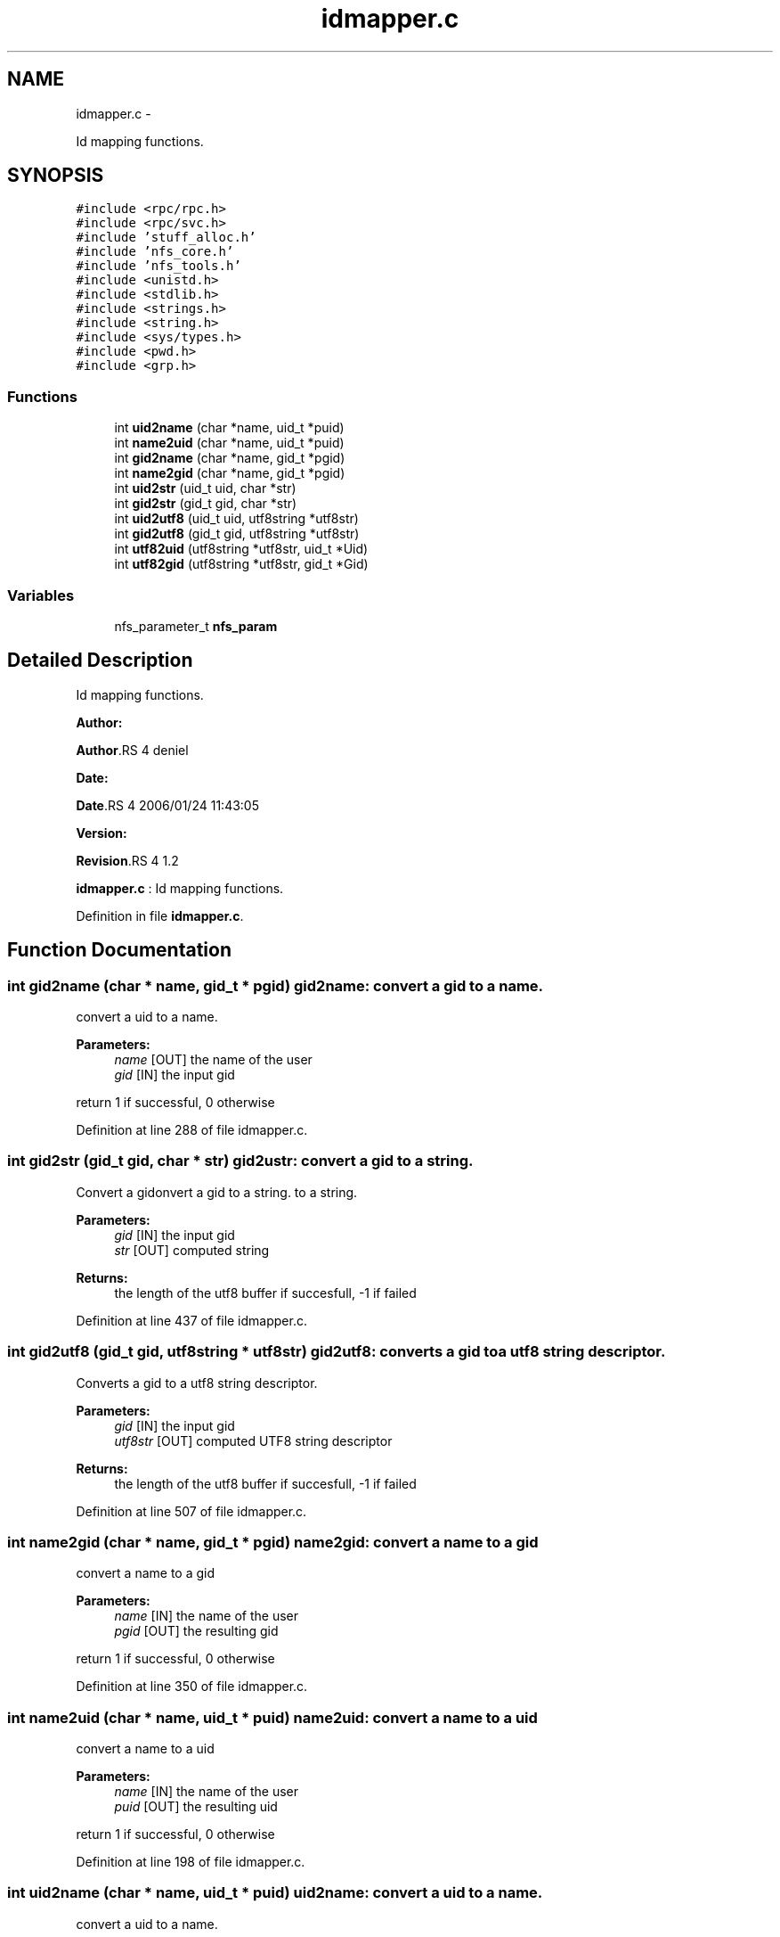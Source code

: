 .TH "idmapper.c" 3 "15 Sep 2010" "Version 0.1" "Id Mapper" \" -*- nroff -*-
.ad l
.nh
.SH NAME
idmapper.c \- 
.PP
Id mapping functions.  

.SH SYNOPSIS
.br
.PP
\fC#include <rpc/rpc.h>\fP
.br
\fC#include <rpc/svc.h>\fP
.br
\fC#include 'stuff_alloc.h'\fP
.br
\fC#include 'nfs_core.h'\fP
.br
\fC#include 'nfs_tools.h'\fP
.br
\fC#include <unistd.h>\fP
.br
\fC#include <stdlib.h>\fP
.br
\fC#include <strings.h>\fP
.br
\fC#include <string.h>\fP
.br
\fC#include <sys/types.h>\fP
.br
\fC#include <pwd.h>\fP
.br
\fC#include <grp.h>\fP
.br

.SS "Functions"

.in +1c
.ti -1c
.RI "int \fBuid2name\fP (char *name, uid_t *puid)"
.br
.ti -1c
.RI "int \fBname2uid\fP (char *name, uid_t *puid)"
.br
.ti -1c
.RI "int \fBgid2name\fP (char *name, gid_t *pgid)"
.br
.ti -1c
.RI "int \fBname2gid\fP (char *name, gid_t *pgid)"
.br
.ti -1c
.RI "int \fBuid2str\fP (uid_t uid, char *str)"
.br
.ti -1c
.RI "int \fBgid2str\fP (gid_t gid, char *str)"
.br
.ti -1c
.RI "int \fBuid2utf8\fP (uid_t uid, utf8string *utf8str)"
.br
.ti -1c
.RI "int \fBgid2utf8\fP (gid_t gid, utf8string *utf8str)"
.br
.ti -1c
.RI "int \fButf82uid\fP (utf8string *utf8str, uid_t *Uid)"
.br
.ti -1c
.RI "int \fButf82gid\fP (utf8string *utf8str, gid_t *Gid)"
.br
.in -1c
.SS "Variables"

.in +1c
.ti -1c
.RI "nfs_parameter_t \fBnfs_param\fP"
.br
.in -1c
.SH "Detailed Description"
.PP 
Id mapping functions. 

\fBAuthor:\fP
.RS 4
.RE
.PP
\fBAuthor\fP.RS 4
deniel 
.RE
.PP
\fBDate:\fP
.RS 4
.RE
.PP
\fBDate\fP.RS 4
2006/01/24 11:43:05 
.RE
.PP
\fBVersion:\fP
.RS 4
.RE
.PP
\fBRevision\fP.RS 4
1.2 
.RE
.PP
\fBidmapper.c\fP : Id mapping functions. 
.PP
Definition in file \fBidmapper.c\fP.
.SH "Function Documentation"
.PP 
.SS "int gid2name (char * name, gid_t * pgid)"gid2name: convert a gid to a name.
.PP
convert a uid to a name.
.PP
\fBParameters:\fP
.RS 4
\fIname\fP [OUT] the name of the user 
.br
\fIgid\fP [IN] the input gid
.RE
.PP
return 1 if successful, 0 otherwise 
.PP
Definition at line 288 of file idmapper.c.
.SS "int gid2str (gid_t gid, char * str)"gid2ustr: convert a gid to a string.
.PP
Convert a gidonvert a gid to a string. to a string.
.PP
\fBParameters:\fP
.RS 4
\fIgid\fP [IN] the input gid 
.br
\fIstr\fP [OUT] computed string
.RE
.PP
\fBReturns:\fP
.RS 4
the length of the utf8 buffer if succesfull, -1 if failed 
.RE
.PP

.PP
Definition at line 437 of file idmapper.c.
.SS "int gid2utf8 (gid_t gid, utf8string * utf8str)"gid2utf8: converts a gid to a utf8 string descriptor.
.PP
Converts a gid to a utf8 string descriptor.
.PP
\fBParameters:\fP
.RS 4
\fIgid\fP [IN] the input gid 
.br
\fIutf8str\fP [OUT] computed UTF8 string descriptor
.RE
.PP
\fBReturns:\fP
.RS 4
the length of the utf8 buffer if succesfull, -1 if failed 
.RE
.PP

.PP
Definition at line 507 of file idmapper.c.
.SS "int name2gid (char * name, gid_t * pgid)"name2gid: convert a name to a gid
.PP
convert a name to a gid
.PP
\fBParameters:\fP
.RS 4
\fIname\fP [IN] the name of the user 
.br
\fIpgid\fP [OUT] the resulting gid
.RE
.PP
return 1 if successful, 0 otherwise 
.PP
Definition at line 350 of file idmapper.c.
.SS "int name2uid (char * name, uid_t * puid)"name2uid: convert a name to a uid
.PP
convert a name to a uid
.PP
\fBParameters:\fP
.RS 4
\fIname\fP [IN] the name of the user 
.br
\fIpuid\fP [OUT] the resulting uid
.RE
.PP
return 1 if successful, 0 otherwise 
.PP
Definition at line 198 of file idmapper.c.
.SS "int uid2name (char * name, uid_t * puid)"uid2name: convert a uid to a name.
.PP
convert a uid to a name.
.PP
\fBParameters:\fP
.RS 4
\fIname\fP [OUT] the name of the user 
.br
\fIuid\fP [IN] the input uid
.RE
.PP
return 1 if successful, 0 otherwise 
.PP
Definition at line 126 of file idmapper.c.
.SS "int uid2str (uid_t uid, char * str)"uid2ustr: convert a uid to a string.
.PP
Convert a gidonvert a uid to a string. to a string.
.PP
\fBParameters:\fP
.RS 4
\fIuid\fP [IN] the input gid 
.br
\fIstr\fP [OUT] computed string
.RE
.PP
\fBReturns:\fP
.RS 4
the length of the utf8 buffer if succesfull, -1 if failed 
.RE
.PP

.PP
Definition at line 409 of file idmapper.c.
.SS "int uid2utf8 (uid_t uid, utf8string * utf8str)"uid2utf8: converts a uid to a utf8 string descriptor.
.PP
Converts a uid to a utf8 string descriptor.
.PP
\fBParameters:\fP
.RS 4
\fIuid\fP [IN] the input uid 
.br
\fIutf8str\fP [OUT] computed UTF8 string descriptor
.RE
.PP
\fBReturns:\fP
.RS 4
the length of the utf8 buffer if succesfull, -1 if failed 
.RE
.PP

.PP
Definition at line 465 of file idmapper.c.
.SS "int utf82gid (utf8string * utf8str, gid_t * Gid)"utf82gid: converts a utf8 string descriptorto a gid .
.PP
Converts a utf8 string descriptor to a gid .
.PP
\fBParameters:\fP
.RS 4
\fIutf8str\fP [IN] group's name as UTF8 string. 
.br
\fIGid\fP [OUT] pointer to the computed gid.
.RE
.PP
\fBReturns:\fP
.RS 4
0 in all cases 
.RE
.PP

.PP
Definition at line 586 of file idmapper.c.
.SS "int utf82uid (utf8string * utf8str, uid_t * Uid)"utf82gid: converts a utf8 string descriptor to a uid .
.PP
Converts a utf8 string descriptor to a uid.
.PP
\fBParameters:\fP
.RS 4
\fIutf8str\fP [IN] group's name as UTF8 string. 
.br
\fIUid\fP [OUT] pointer to the computed uid.
.RE
.PP
\fBReturns:\fP
.RS 4
0 if successful, 0 otherwise. 
.RE
.PP

.PP
Definition at line 548 of file idmapper.c.
.SH "Variable Documentation"
.PP 
.SS "nfs_parameter_t \fBnfs_param\fP"
.PP
Definition at line 49 of file test_idmapper.c.
.SH "Author"
.PP 
Generated automatically by Doxygen for Id Mapper from the source code.

